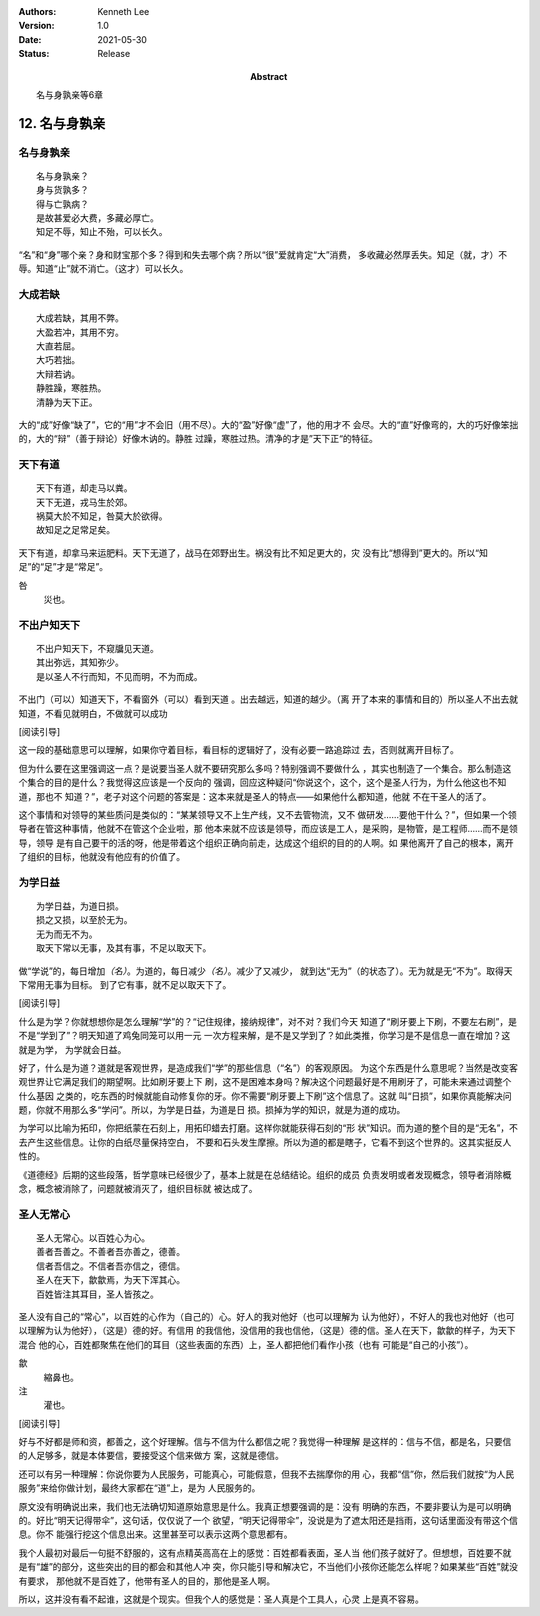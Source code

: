 .. Kenneth Lee 版权所有 2018-2021

:Authors: Kenneth Lee
:Version: 1.0
:Date: 2021-05-30
:Status: Release
:Abstract: 名与身孰亲等6章

12. 名与身孰亲
**************

名与身孰亲
===========
::

        名与身孰亲？
        身与货孰多？
        得与亡孰病？
        是故甚爱必大费，多藏必厚亡。
        知足不辱，知止不殆，可以长久。

“名”和“身”哪个亲？身和财宝那个多？得到和失去哪个病？所以“很”爱就肯定“大”消费，
多收藏必然厚丢失。知足（就，才）不辱。知道“止”就不消亡。（这才）可以长久。

大成若缺
=========
::

        大成若缺，其用不弊。
        大盈若冲，其用不穷。
        大直若屈。
        大巧若拙。
        大辩若讷。
        静胜躁，寒胜热。
        清静为天下正。

大的“成”好像“缺了”，它的“用”才不会旧（用不尽）。大的“盈”好像“虚”了，他的用才不
会尽。大的“直”好像弯的，大的巧好像笨拙的，大的“辩”（善于辩论）好像木讷的。静胜
过躁，寒胜过热。清净的才是”天下正“的特征。

天下有道
========
::

        天下有道，却走马以粪。
        天下无道，戎马生於郊。
        祸莫大於不知足，咎莫大於欲得。
        故知足之足常足矣。

天下有道，却拿马来运肥料。天下无道了，战马在郊野出生。祸没有比不知足更大的，灾
没有比“想得到”更大的。所以“知足”的“足”才是“常足”。

咎
        災也。

不出户知天下
============
::

        不出户知天下，不窥牖见天道。
        其出弥远，其知弥少。
        是以圣人不行而知，不见而明，不为而成。

不出门（可以）知道天下，不看窗外（可以）看到天道 。出去越远，知道的越少。（离
开了本来的事情和目的）所以圣人不出去就知道，不看见就明白，不做就可以成功

[阅读引导]

这一段的基础意思可以理解，如果你守着目标，看目标的逻辑好了，没有必要一路追踪过
去，否则就离开目标了。

但为什么要在这里强调这一点？是说要当圣人就不要研究那么多吗？特别强调不要做什么
，其实也制造了一个集合。那么制造这个集合的目的是什么？我觉得这应该是一个反向的
强调，回应这种疑问“你说这个，这个，这个是圣人行为，为什么他这也不知道，那也不
知道？”，老子对这个问题的答案是：这本来就是圣人的特点——如果他什么都知道，他就
不在干圣人的活了。

这个事情和对领导的某些质问是类似的：“某某领导又不上生产线，又不去管物流，又不
做研发……要他干什么？”，但如果一个领导者在管这种事情，他就不在管这个企业啦，那
他本来就不应该是领导，而应该是工人，是采购，是物管，是工程师……而不是领导，领导
是有自己要干的活的呀，他是带着这个组织正确向前走，达成这个组织的目的的人啊。如
果他离开了自己的根本，离开了组织的目标，他就没有他应有的价值了。

为学日益
=========
::

        为学日益，为道日损。
        损之又损，以至於无为。
        无为而无不为。
        取天下常以无事，及其有事，不足以取天下。

做“学说”的，每日增加\ *（名）*\ 。为道的，每日减少\ *（名）*\ 。减少了又减少，
就到达“无为”（的状态了）。无为就是无“不为”。取得天下常用无事为目标。
到了它有事，就不足以取天下了。

[阅读引导]

什么是为学？你就想想你是怎么理解“学”的？“记住规律，接纳规律”，对不对？我们今天
知道了“刷牙要上下刷，不要左右刷”，是不是“学到了”？明天知道了鸡兔同笼可以用一元
一次方程来解，是不是又学到了？如此类推，你学习是不是信息一直在增加？这就是为学，
为学就会日益。

好了，什么是为道？道就是客观世界，是造成我们“学”的那些信息（“名”）的客观原因。
为这个东西是什么意思呢？当然是改变客观世界让它满足我们的期望啊。比如刷牙要上下
刷，这不是困难本身吗？解决这个问题最好是不用刷牙了，可能未来通过调整个什么基因
之类的，吃东西的时候就能自动修复你的牙。你不需要“刷牙要上下刷”这个信息了。这就
叫“日损”，如果你真能解决问题，你就不用那么多“学问”。所以，为学是日益，为道是日
损。损掉为学的知识，就是为道的成功。

为学可以比喻为拓印，你把纸蒙在石刻上，用拓印蜡去打磨。这样你就能获得石刻的“形
状”知识。而为道的整个目的是“无名”，不去产生这些信息。让你的白纸尽量保持空白，
不要和石头发生摩擦。所以为道的都是瞎子，它看不到这个世界的。这其实挺反人性的。

《道德经》后期的这些段落，哲学意味已经很少了，基本上就是在总结结论。组织的成员
负责发明或者发现概念，领导者消除概念，概念被消除了，问题就被消灭了，组织目标就
被达成了。

圣人无常心
===========
::

        圣人无常心。以百姓心为心。
        善者吾善之。不善者吾亦善之，德善。
        信者吾信之。不信者吾亦信之，德信。
        圣人在天下，歙歙焉，为天下浑其心。
        百姓皆注其耳目，圣人皆孩之。

圣人没有自己的“常心”，以百姓的心作为（自己的）心。好人的我对他好（也可以理解为
认为他好），不好人的我也对他好（也可以理解为认为他好），（这是）德的好。有信用
的我信他，没信用的我也信他，（这是）德的信。圣人在天下，歙歙的样子，为天下混合
他的心，百姓都聚焦在他们的耳目（这些表面的东西）上，圣人都把他们看作小孩（也有
可能是“自己的小孩”）。

歙
        縮鼻也。

注
        灌也。 

[阅读引导]

好与不好都是师和资，都善之，这个好理解。信与不信为什么都信之呢？我觉得一种理解
是这样的：信与不信，都是名，只要信的人足够多，就是本体要信，要接受这个信来做方
案，这就是德信。

还可以有另一种理解：你说你要为人民服务，可能真心，可能假意，但我不去揣摩你的用
心，我都“信”你，然后我们就按“为人民服务”来给你做计划，最终大家都在“道”上，是为
人民服务的。

原文没有明确说出来，我们也无法确切知道原始意思是什么。我真正想要强调的是：没有
明确的东西，不要非要认为是可以明确的。好比“明天记得带伞”，这句话，仅仅说了一个
欲望，“明天记得带伞”，没说是为了遮太阳还是挡雨，这句话里面没有带这个信息。你不
能强行挖这个信息出来。这里甚至可以表示这两个意思都有。

我个人最初对最后一句挺不舒服的，这有点精英高高在上的感觉：百姓都看表面，圣人当
他们孩子就好了。但想想，百姓要不就是有“雄”的部分，这些突出的目的都会和其他人冲
突，你只能引导和解决它，不当他们小孩你还能怎么样呢？如果某些“百姓”就没有要求，
那他就不是百姓了，他带有圣人的目的，那他是圣人啊。

所以，这并没有看不起谁，这就是个现实。但我个人的感觉是：圣人真是个工具人，心灵
上是真不容易。

.. vim: tw=78 fo+=mM
